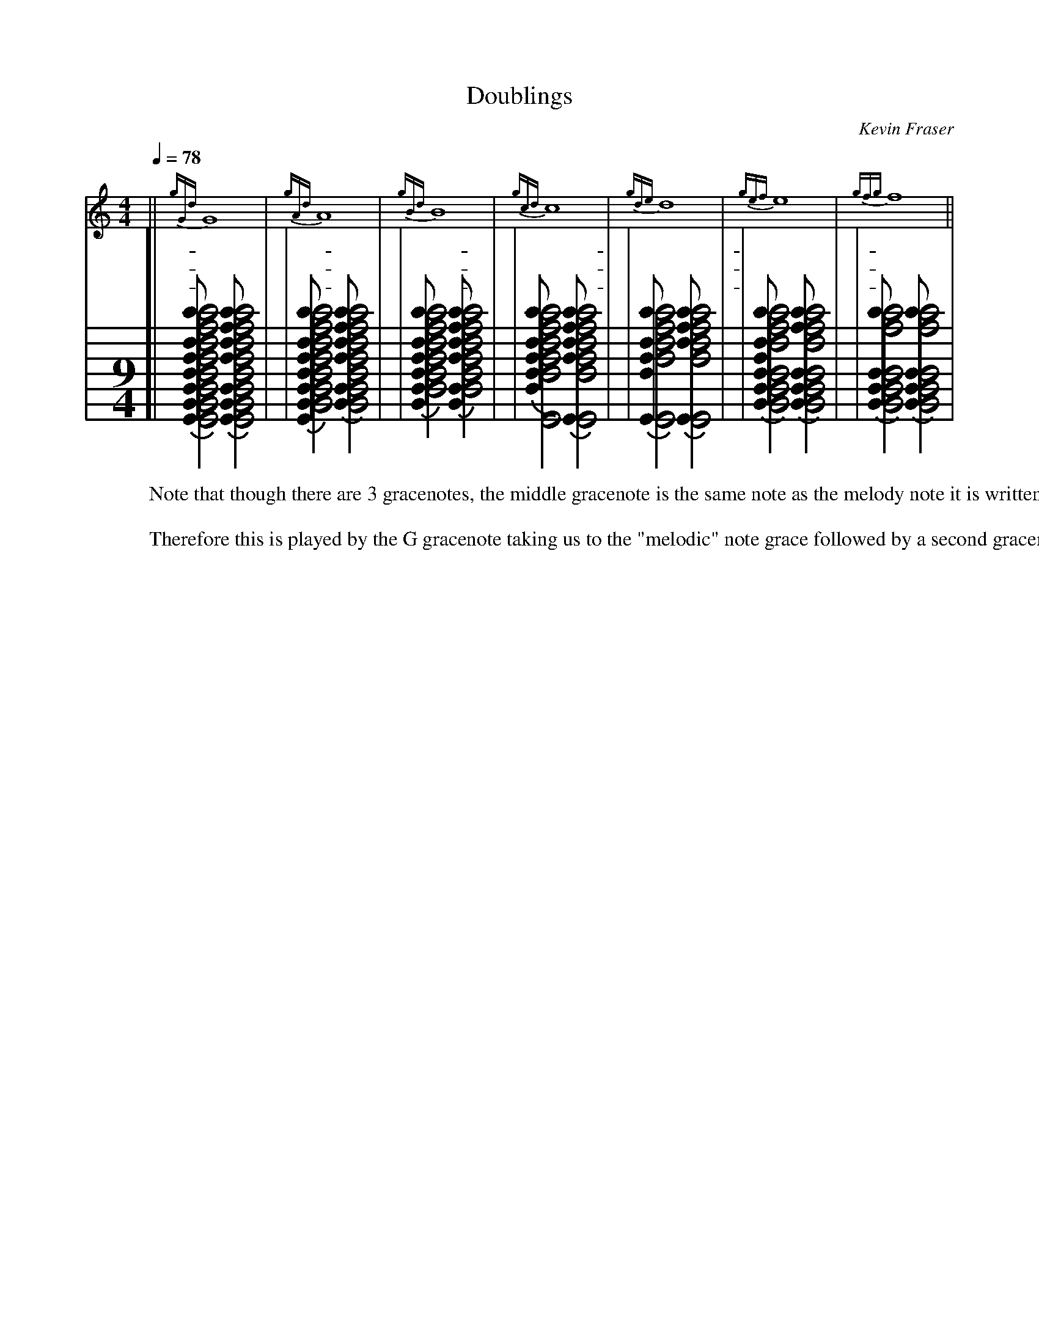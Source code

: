 
X:15
T: Doublings
O:Kevin Fraser
Z:Kevin Fraser
Q:1/4=78
K:
M:9/4
L:1/4
R:March
L:1/1
M:4/4
V:1
||{gGd}G |{gAd}A |{gBd}B |{gcd}c| {gde}d |{gef}e| {gfg}f ||
w: | -| | | | | | | |
w: | -| | | | | | | |
w: | -| | | | | | | |
V:2 clef=none stem=none
L:1/2
%%stafflines 7
%%staffscale 2.0
[|{[EGBdfae']} [EGBdfac'e'] {[EGBfac'e']} [EGBdfac'e'] |
|{[EGBdfae']} [GBdfac'e'] {[GBfac'e']} [GBdfac'e'] |
|{[GBdfae']} [Bdfac'e'] {[GBfac'e']} [Bdfac'e'] |
|{[Bdfae']} [Edfac'e'] {[Efac'e']} [Edfac'e'] |
|{[Edfae']} [Efac'e'] {[Eac'e']} [Efac'e'] |
|{[GBdfae']} [GBdac'e'] {[GBdc'e']} [GBdac'e'] |
|{[GBde']} [GBdc'e'] {[GBde']} [GBdc'e'] |
W: Note that though there are 3 gracenotes, the middle gracenote is the same note as the melody note it is written on.  
W:
W: Therefore this is played by the G gracenote taking us to the "melodic" note grace followed by a second gracenote to "double" the embellishment.
W:

X:1601
T:Doublings from Low A
C: Kevin Fraser
B: https://bagpipes.ksfraser.com
O: Kevin Fraser
Z:Kevin Fraser
Q:1/4=86
M:2/4
L:1/4
R:March
V:1 gstem=up stem=down
I:MIDI=program 110
K:HP
%%MIDI gracedivider 4
%%MIDI gchord
%%MIDI beatstring 
%%landscape
|| A{gGd}G   | A{gAd}A   | A{gBd}B | A{gcd}c |
w: en himdem | en hindim | en hoto | en hodo |
   A{gde}d   | A{gef}e   | A{gfg}f | g  a | 
w: en hada   | en chehe   | en hete | di I |
 a g   |   A{gfg}f | A{gef}e   | A{gde}d   | 
w:I di | en hete | en chehe   | en hada   | 
  A{gcd}c |A{gBd}B | A{gAd}A  | A{gGd}G   ||
w:en hodo |en hoto |en hindim | en himdem ||
W:You need to be able to play this exercise for SQCF Level 2 
W: We can't play (G) doublings on High G nor High A as we can't play G gracenotes on those notes.
W:
W:
W:
T:F Doubling Scale
C: Kevin Fraser
B: https://bagpipes.ksfraser.com
O: Kevin Fraser
Z:Kevin Fraser
Q:1/4=78
K:HP
M:4/4
L:1/4
%%MIDI gracedivider 4
%%MIDI gchord
%%MIDI beatstring 
|| G {gfg}f A {gfg}f | B {gfg}f c {gfg}f |d {gfg}f e {gfg}f | f {gfg}f  g {afg}f  | 
w: EM hete EN hete   | O hete   O  hete  |A  hete  E  hete  | VE hete   DI hete  |
w: |||- thumb gracenote ^|
  a {fg}f  a {fg}f  | g {afg}f  f {gfg}f | e {gfg}f d {gfg}f | c {gfg}f B {gfg}f | 
w: I hete  I hete   | DI hete   VE hete  | E hete   A hete  | O hete   O  hete  |
w: ^ half doublings ^|||
   A {gfg}f G {gfg}f ||
w: EN hete  EM hete  ||
W: Note the High A gracenote from High G for this doubling!
W: Note the Half Doubling from High A
W:
W: http://svenax.net/site/canntaireachd/5/ has a consolidated Doubling and Throws page
W: without diagrams so the canntaireachd here might be for a different movement...
W: Doublings on F have 3 different Canntaireachd names depending on where the melody note is coming from.




X:1603
T:E Doubling Scale
C: Kevin Fraser
B: https://bagpipes.ksfraser.com
O: Kevin Fraser
Z:Kevin Fraser
Q:1/4=78
K:HP
M:4/4
L:1/4
%%MIDI gracedivider 4
%%MIDI gchord
%%MIDI beatstring 
|: G {gef}e A {gef}e | B {gef}e c {gef}e | d {gef}e e {gef}e | f {gef}e g {aef}e | 
w: em chehe en chehe | o chehe o chehe   | a chehe e chehe | ve chehe di chehe |
w: |||- thumb gracenote ^|
   a {ef}e a {ef}e | g {aef}e f {gef}e | e {gef}e d {gef}e | c {gef}e B {gef}e | A {gef}e G {gef}e :|
w: I chehe  I chehe  |  di chehe ve chehe  | e chehe a chehe | o chehe o chehe | en chehe em chehe
w: ^ Half Doublings ^|
W:
W: Note the High A gracenote from High G for this doubling!
W: Note the Half Doubling from High A
W:
W: http://svenax.net/site/canntaireachd/5/ has a consolidated Doubling and Throws page
W: without diagrams so the canntaireachd here might be for a different movement...
W:
W:http://www.teachyourselfbagpipes.co.uk/cant.html concurs
W:
W:
W:
T:D Doubling Scale
C: Kevin Fraser
B: https://bagpipes.ksfraser.com
O: Kevin Fraser
Z:Kevin Fraser
Q:1/4=78
K:HP
M:4/4
L:1/4
%%MIDI gracedivider 4
%%MIDI gchord
%%MIDI beatstring 
|: G {gde}d A {gde}d | B {gde}d c {gde}d | d {gde}d e {gde}d | f {gde}d g {ade}d | 
w: em hada en hada | o hada o hada   | a hada e hada | ve hada di hada |
w: |||- thumb gracenote ^|
   a {de}d a {de}d | g {ade}d f {gde}d | e {gde}d d {gde}d | c {gde}d B {gde}d | A {gde}d G {gde}d :|
w: I ada  I ada  |  di hada ve hada | e hada a hada | o hada o hada | en hada em hada
w: ^ Half Doublings ^|
W:
W: Note the High A gracenote from High G for this doubling!
W: Note the Half Doubling from High A



X:1605
T:C Doubling Scale
C: Kevin Fraser
B: https://bagpipes.ksfraser.com
O: Kevin Fraser
Z:Kevin Fraser
Q:1/4=78
K:HP
M:4/4
L:1/4
%%MIDI gracedivider 4
%%MIDI gchord
%%MIDI beatstring 
|: G {gcd}c A {gcd}c | B {gcd}c c {gcd}c | d {gcd}c e {gcd}c | f {gcd}c g {acd}c | 
w: em hodo en hodo | o hodo o hodo   | a hodo e hodo | ve hodo di hodo |
w: |||- thumb gracenote ^|
a {cd}c a {cd}c | g {acd}c f {gcd}c | e {gcd}c d {gcd}c | c {gcd}c B {gcd}c | A {gcd}c G {gcd}c :|
w: I iodo  I iodo  |  di hodo ve hodo | e hodo a hodo | o hodo o hodo | en hodo em hodo
w: ^ Half Doublings ^|
W:
W: Note the High A gracenote from High G for this doubling!
W: Note the Half Doubling from High A
W:
W:
W:
T:B Doubling Scale
C: Kevin Fraser
B: https://bagpipes.ksfraser.com
O: Kevin Fraser
Z:Kevin Fraser
Q:1/4=78
K:HP
M:4/4
L:1/4
%%MIDI gracedivider 4
%%MIDI gchord
%%MIDI beatstring 
|: G {gBd}B A {gBd}B | B {gBd}B c {gBd}B | d {gBd}B e {gBd}B | f {gBd}B g {aBd}B | 
w: em hoto en hoto | o hoto o hoto   | a hoto e hoto | ve hoto di hoto |
w: |||- thumb gracenote ^|
   a {Bd}B a {Bd}B   | g {aBd}B f {gBd}B | e {gBd}B d {gBd}B | c {gBd}B B {gBd}B | A {gBd}B G {gBd}B :|
w: I odo  I odo  |  di hoto ve hoto | e hoto a hoto | o hoto o hoto | en hoto em hoto
w: ^ Half Doublings ^|
W:
W: Note the High A gracenote from High G for this doubling!
W: Note the Half Doubling from High A



X:1607
T:A Doubling Scale
C: Kevin Fraser
B: https://bagpipes.ksfraser.com
O: Kevin Fraser
Z:Kevin Fraser
Q:1/4=78
K:HP
M:4/4
L:1/4
%%MIDI gracedivider 4
%%MIDI gchord
%%MIDI beatstring 
|: G {gAd}A A {gAd}A   | B {gAd}A c {gAd}A | d {gAd}A e   {gAd}A   | f {gAd}A g {aAd}A | 
w: EM hindin EN hindin | O hindin O hindin |w: | A hindin E hindin | VE hindin DI hindin |
w: |||- thumb gracenote ^|
   a {Ad}A   a {Ad}A   | g {aAd}A   f {gAd}A |e {gAd}A d {gAd}A | c {gAd}A B {gAd}A |
w: I endin   I endin   | DI hindin VE hindin |E hindin A hindin | O hindin O hindin |
w: ^ Half Doublings ^|
   A {gAd}A G {gAd}A :|
w: EN hindin EM hindin :|
W:
W: Note the High A gracenote from High G for this doubling!
W: Note the Half Doubling from High A
W:
W:
W:
T:G Doubling Scale
C: Kevin Fraser
B: https://bagpipes.ksfraser.com
O: Kevin Fraser
Z:Kevin Fraser
Q:1/4=78
K:HP
M:4/4
L:1/4
%%MIDI gracedivider 4
%%MIDI gchord
%%MIDI beatstring 
|: G {gGd}G A {gGd}G | B {gGd}G c {gGd}G | d {gGd}G e {gGd}G | f {gGd}G g {aGd}G | 
w: em hemdim en hemdim | o hemdim o hemdim   | a hemdim e hemdim | ve hemdim di hemdim |
w: |||- thumb gracenote ^|
   a {Gd}G  a {Gd}G  | g {aGd}G f {gGd}G | e {gGd}G d {gGd}G | c {gGd}G B {gGd}G | A {gGd}G G {gGd}G :|
w: I emdim  I emdim  |  di hemdim ve hemdim | e hemdim a hemdim | o hemdim o hemdim | en hemdim em hemdim
W:
W: Note the High A gracenote from High G for this doubling!
W: Note the Half Doubling from High A


X:17
T: Throws 
O:Kevin Fraser
Z:Kevin Fraser
Q:1/4=78
K:
M:9/4
L:1/4
R:March
|| {ag}a {gf}g | (A A) G/4{dc}d3/4  |A {Gdc}d | A {GdGc}(d d) A {Gdc}d ||
w: dili        |                    |-  tra     
w: said "chili"
w:      - -    |  Light D throw Played |    | ||
w:             |                  -     | D throw  written | Heavy D throw  written
W: At first glance a throw could be confused for a half doubling. But where the half doubling uses a "lift" gracenote the throw uses a strike.  
W: The Heavy D throw is played more like a Grip.  The Heavy D throw is also known as the closed D throw and the light as open.
W:
W: Older terminology also calls these throws doublings!
W:
T: D Throw Scale
|: G {dc}d A {Gdc}d | B {Gdc}d  c {Gdc}d |   e {Gdc}d f {Gdc}d | g {Gdc}d  a {Gdc}d :| 
w: | | |
w: EM tra  EN tra   | O tra     io tra| E tra    VE tra   | DI tra    I tra|
|| G>{dc}d A>{Gdc}d | B>{Gdc}d  c>{Gdc}d ||  e>{Gdc}d f>{Gdc}d | g>{Gdc}d  a>{Gdc}d || 
w: EM tra  EN tra   | O tra     io tra|E tra    VE tra   | DI tra    I tra|
|| G<{dc}d A<{Gdc}d | B<{Gdc}d  c<{Gdc}d ||  e<{Gdc}d f<{Gdc}d | g<{Gdc}d  a<{Gdc}d |] 
w: EM tra  EN tra   | O tra     iO tra|E tra    VE tra   | DI tra    I tra|
W: D Throw on D is not indicated in these exercises.  While it is possible to play a 
W: D throw on D, You could provide similar emphasis using either a lemluath or toarluath.
W:
W: As written here, the throw is a "light" throw.  There is a Heavy throw that resembles
W: a Grip to C ending on a D.
T: Heavy Throw
[| G{dGc}d A{GdGc}d | B{GdGc}d  c{GdGc}d |e{GdGc}d f{GdGc}d | g{GdGc}d  a{GdGc}d || 
w: | | |
w: EM tra  EN tra   | O tra     O tra|E tra    VE tra   | DI tra    I tra|
|| G>{dGc}d A>{GdGc}d | B>{GdGc}d  c>{GdGc}d ||  e>{GdGc}d f>{GdGc}d | g>{GdGc}d  a>{GdGc}d || 
w: EM tra  EN tra   | O tra     O tra|E tra    VE tra   | DI tra    I tra|
|| G<{dGc}d A<{GdGc}d | B<{GdGc}d  c<{GdGc}d ||  e<{GdGc}d f<{GdGc}d | g<{GdGc}d  a<{GdGc}d |] 
w: EM tra  EN tra   | O tra     O tra|E tra    VE tra   | DI tra    I tra|




X:2518
T:D Throw from A             
O:Kevin Fraser
Q:1/4=78
K:HP
M:4/4
L:1/4
%%MIDI gracedivider 4
%%MIDI gchord
%%MIDI beatstring 
|: A {Gdc}d |   
w: written  |            
w: EN tra   |
T: Light (Open) Throw
|: A {Gdc}d A {Gdc}d    | A {G}{d}{c}d A G//d///{c}d    |
w: Played |             
w: EN tra   EN tra      |
T: Heavy (Closed) Throw
|: A {GdGc}d  A {GdGc}d |A {G}{d}{G}{c}d  A G//{d}G//c///d |
w: Played |            
w: EN tra     EN tra    |
W:
W: It has been written that a Light D Throw should be played in light tunes
W: and a heavy D throw played in heavy tunes.  Of course light and heavy weren't clearly
W: defined.  I interpret this to mean light tunes have doublings but few if any lemluath
W: and toarluaths where as Heavy tunes would have lemluaths and toarluaths sprinked in.
W:
W: Most bands will standardize on one throw or the other.  
W: Airdrie Scots Pipes and Drums uses the light throw.



X:2519
T:High G Throw Scale (vili)
O:Kevin's Tune Generator
Q:1/4=78
K:HP
M:4/4
L:1/4
%%MIDI gracedivider 4
%%MIDI gchord
%%MIDI beatstring 
[|: G {gf}g A {gf}g | B {gf}g c {gf}g |   d {gf}g e {gf}g | f {gf}g  f {gf}g |   e {gf}g d {gf}g | c {gf}g B {gf}g | A {gf}g G {gf}g :|]
w:
w: EM vili EN vili | O vili  O vili |  A  vili E  vili | VE vili  VE vili    |  E  vili A  vili | O vili  O vili | EN vili EM vili |
|: G>{gf}g A>{gf}g | B>{gf}g c>{gf}g |  d>{gf}g e>{gf}g | f>{gf}g f>{gf}g | 
w: EM vili EN vili | O vili  O vili |A  vili E  vili | VE vili  VE vili |
|  e>{gf}g d>{gf}g | c>{gf}g B>{gf}g |  A>{gf}g G>{gf}g :|
w: E  vili A  vili | O vili  O vili |EN vili EM vili :|
|: G<{gf}g A<{gf}g | B<{gf}g c<{gf}g |  d<{gf}g e<{gf}g | f<{gf}g f<{gf}g | 
w: EM vili EN vili | O vili  O vili |A  vili E  vili | VE vili  VE vili |
|  e<{gf}g d<{gf}g | c<{gf}g B<{gf}g |  A<{gf}g G<{gf}g :|
w: E  vili A  vili | O vili  O vili |EN vili EM vili :|
W:
W:
W:
T:High A Throw Scale (dili)
O:Kevin's Tune Generator
Q:1/4=78
K:HP
M:4/4
L:1/4
%%MIDI gracedivider 4
%%MIDI gchord
%%MIDI beatstring 
|: G {ag}a A {ag}a | B {ag}a c {ag}a | d {ag}a e {ag}a | f {ag}a  g {ag}a  |
w: EM dili EN dili | O  dili O dili  | A dili  E dili  | VE dili  DI dili |
 | g {ag}a  f  {ag}a | e {ag}a d {ag}a | c {ag}a B {ag}a | A {ag}a  G {ag}a :|
w: DI dili VE  dili  | E dili  A dili  | O dili  O dili  | EN dili  EM dili :|


